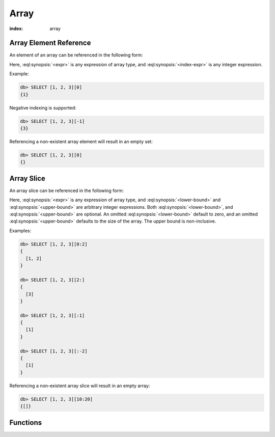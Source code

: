 .. _ref_eql_functions_array:


=====
Array
=====

:index: array

.. _ref_eql_expr_array_elref:

Array Element Reference
=======================

An element of an array can be referenced in the following form:

.. eql:synopsis::

    <expr> "[" <index-expr> "]"

Here, :eql:synopsis:`<expr>` is any expression of array type,
and :eql:synopsis:`<index-expr>` is any integer expression.

Example:

.. code-block:: edgeql-repl

    db> SELECT [1, 2, 3][0]
    {1}

Negative indexing is supported:

.. code-block:: edgeql-repl

    db> SELECT [1, 2, 3][-1]
    {3}

Referencing a non-existent array element will result in an empty set:

.. code-block:: edgeql-repl

    db> SELECT [1, 2, 3][0]
    {}


.. _ref_eql_expr_array_slice:

Array Slice
===========

An array slice can be referenced in the following form:

.. eql:synopsis::

    <expr> "[" <lower-bound> : <upper-bound> "]"

Here, :eql:synopsis:`<expr>` is any expression of array type,
and :eql:synopsis:`<lower-bound>` and
:eql:synopsis:`<upper-bound>` are arbitrary integer expressions.
Both :eql:synopsis:`<lower-bound>`, and
:eql:synopsis:`<upper-bound>` are optional.
An omitted :eql:synopsis:`<lower-bound>` default to zero,
and an omitted :eql:synopsis:`<upper-bound>` defaults to the
size of the array.  The upper bound is non-inclusive.

Examples:

.. code-block:: edgeql-repl

    db> SELECT [1, 2, 3][0:2]
    {
      [1, 2]
    }

    db> SELECT [1, 2, 3][2:]
    {
      [3]
    }

    db> SELECT [1, 2, 3][:1]
    {
      [1]
    }

    db> SELECT [1, 2, 3][:-2]
    {
      [1]
    }

Referencing a non-existent array slice will result in an empty array:

.. code-block:: edgeql-repl

    db> SELECT [1, 2, 3][10:20]
    {[]}


Functions
=========

.. eql:function:: std::array_agg(SET OF any) -> array<any>

    :param $0: input set
    :paramtype $0: SET OF any

    :return: array made of input set elements
    :returntype: array<any>

    :index: aggregate

    Return the array made from all of the input set elements.

    The ordering of the input set will be preserved if specified.

    .. code-block:: edgeql

        SELECT array_agg({2, 3, 5});
        # returns [2, 3, 5]

        SELECT array_agg(User.name ORDER BY User.name);
        # returns a string array containing all User names sorted
        # alphabetically

.. eql:function:: std::array_contains(array<any>, any) -> bool

    :param $0: input array
    :paramtype $0: array<any>
    :param $1: element
    :paramtype $1: any

    :return: ``TRUE`` if the array contains the specified element
    :returntype: bool

    Return ``TRUE`` if the array contains the specified element.

    .. code-block:: edgeql

        SELECT array_contains([2, 3, 5], 2);
        # returns TRUE

        SELECT array_contains(['foo', 'bar'], 'baz');
        # returns FALSE

.. eql:function:: std::array_enumerate(array<any>) -> \
                  SET OF tuple<any, int64>

    :param $0: input array
    :paramtype $0: array<any>

    :return: set of tuples of the form ``(element, index)``
    :returntype: SET OF tuple<any, int64>

    :index: enum

    Return a set of tuples of the form ``(element, index)``.

    Return a set of tuples where the first element is an array value
    and the second element is the index of that value for all values
    in the array.

    .. code-block:: edgeql

        SELECT array_enumerate([2, 3, 5]);
        # returns {(3, 1), (2, 0), (5, 2)}

    .. note::

        Notice that the ordering of the returned set is not
        guaranteed.

.. eql:function:: std::array_unpack(array<any>) -> SET OF any

    :param $0: input array
    :paramtype $0: array<any>

    :return: input array elements as a set
    :returntype: SET OF any

    :index: set

    Return array elements as a set.

    The ordering of the returned set is not guaranteed.

    .. code-block:: edgeql

        SELECT array_unpack([2, 3, 5]);
        # returns {3, 2, 5}
